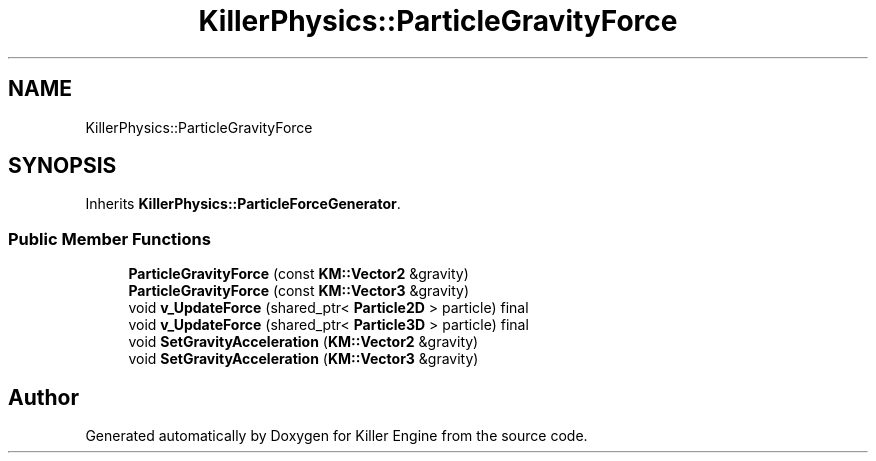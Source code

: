 .TH "KillerPhysics::ParticleGravityForce" 3 "Mon Jun 4 2018" "Killer Engine" \" -*- nroff -*-
.ad l
.nh
.SH NAME
KillerPhysics::ParticleGravityForce
.SH SYNOPSIS
.br
.PP
.PP
Inherits \fBKillerPhysics::ParticleForceGenerator\fP\&.
.SS "Public Member Functions"

.in +1c
.ti -1c
.RI "\fBParticleGravityForce\fP (const \fBKM::Vector2\fP &gravity)"
.br
.ti -1c
.RI "\fBParticleGravityForce\fP (const \fBKM::Vector3\fP &gravity)"
.br
.ti -1c
.RI "void \fBv_UpdateForce\fP (shared_ptr< \fBParticle2D\fP > particle) final"
.br
.ti -1c
.RI "void \fBv_UpdateForce\fP (shared_ptr< \fBParticle3D\fP > particle) final"
.br
.ti -1c
.RI "void \fBSetGravityAcceleration\fP (\fBKM::Vector2\fP &gravity)"
.br
.ti -1c
.RI "void \fBSetGravityAcceleration\fP (\fBKM::Vector3\fP &gravity)"
.br
.in -1c

.SH "Author"
.PP 
Generated automatically by Doxygen for Killer Engine from the source code\&.
